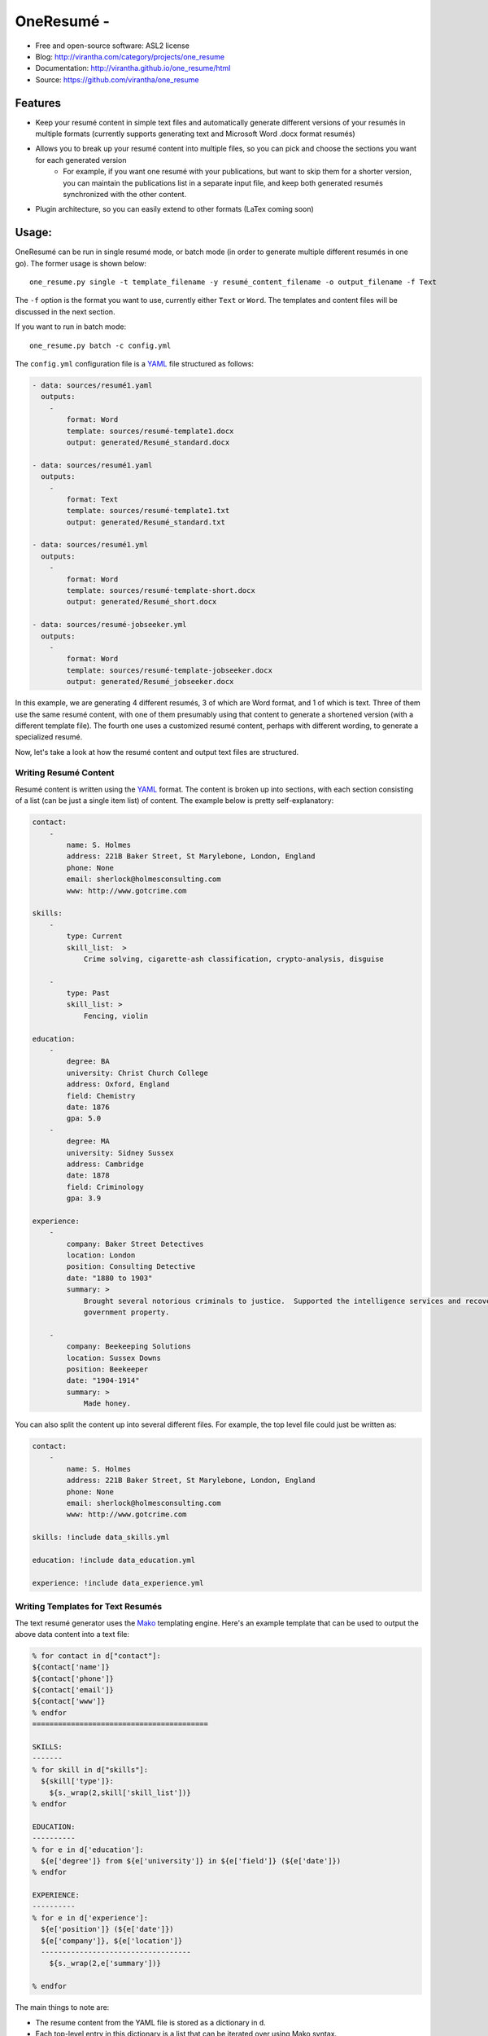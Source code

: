 OneResumé - 
=========================================

|image_pypi| |image_downloads| |image_license| |passing| |quality| |Coverage Status|

* Free and open-source software: ASL2 license
* Blog: http://virantha.com/category/projects/one_resume
* Documentation: http://virantha.github.io/one_resume/html
* Source: https://github.com/virantha/one_resume

Features
########

- Keep your resumé content in simple text files and automatically generate
  different versions of your resumés in multiple formats (currently supports
  generating text and Microsoft Word .docx format resumés)
- Allows you to break up your resumé content into multiple files, so you can pick and choose the sections you want for each generated version
    - For example, if you want one resumé with your publications, but want to skip them for a shorter version, you can maintain the publications
      list in a separate input file, and keep both generated resumés synchronized with the other content.
- Plugin architecture, so you can easily extend to other formats (LaTex coming soon)

Usage:
######

OneResumé can be run in single resumé mode, or batch mode (in order to generate multiple different resumés in one go).  The former usage is shown
below:

::

    one_resume.py single -t template_filename -y resumé_content_filename -o output_filename -f Text

The ``-f`` option is the format you want to use, currently either ``Text`` or ``Word``.  The templates and content files
will be discussed in the next section.

If you want to run in batch mode:

::

    one_resume.py batch -c config.yml

The ``config.yml`` configuration file is a YAML_ file structured as follows:

.. code-block:: yaml

    - data: sources/resumé1.yaml
      outputs: 
        -   
            format: Word
            template: sources/resumé-template1.docx
            output: generated/Resumé_standard.docx

    - data: sources/resumé1.yaml
      outputs: 
        -   
            format: Text
            template: sources/resumé-template1.txt
            output: generated/Resumé_standard.txt

    - data: sources/resumé1.yml
      outputs: 
        -   
            format: Word
            template: sources/resumé-template-short.docx
            output: generated/Resumé_short.docx

    - data: sources/resumé-jobseeker.yml
      outputs: 
        -   
            format: Word
            template: sources/resumé-template-jobseeker.docx
            output: generated/Resumé_jobseeker.docx


In this example, we are generating 4 different resumés, 3 of which are Word format, and 1 of which is text.  Three of them
use the same resumé content, with one of them presumably using that content to generate a shortened version (with a different template file). 
The fourth one uses a customized resumé content, perhaps with different wording, to generate a specialized resumé.  

Now, let's take a look at how the resumé content and output text files are structured.

Writing Resumé Content
----------------------
Resumé content is written using the YAML_ format.  The content is broken up into sections, with each section consisting of a list (can be just a single item list)
of content.  The example below is pretty self-explanatory:

.. code-block:: yaml

    contact:
        -
            name: S. Holmes
            address: 221B Baker Street, St Marylebone, London, England
            phone: None
            email: sherlock@holmesconsulting.com
            www: http://www.gotcrime.com

    skills:
        - 
            type: Current
            skill_list:  > 
                Crime solving, cigarette-ash classification, crypto-analysis, disguise

        -
            type: Past
            skill_list: > 
                Fencing, violin

    education:
        - 
            degree: BA
            university: Christ Church College
            address: Oxford, England
            field: Chemistry
            date: 1876
            gpa: 5.0
        - 
            degree: MA 
            university: Sidney Sussex
            address: Cambridge
            date: 1878
            field: Criminology
            gpa: 3.9

    experience:
        - 
            company: Baker Street Detectives
            location: London
            position: Consulting Detective
            date: "1880 to 1903"
            summary: >
                Brought several notorious criminals to justice.  Supported the intelligence services and recovered key
                government property. 

        - 
            company: Beekeeping Solutions 
            location: Sussex Downs
            position: Beekeeper
            date: "1904-1914"
            summary: >
                Made honey.


You can also split the content up into several different files.  For example, the top level file could just be written as:

.. code-block:: yaml

    contact:
        -
            name: S. Holmes
            address: 221B Baker Street, St Marylebone, London, England
            phone: None
            email: sherlock@holmesconsulting.com
            www: http://www.gotcrime.com

    skills: !include data_skills.yml

    education: !include data_education.yml

    experience: !include data_experience.yml
 


Writing Templates for Text Resumés
----------------------------------
The text resumé generator uses the Mako_ templating engine.  Here's an example template that can be used to output
the above data content into a text file:

.. code-block:: python

    % for contact in d["contact"]:
    ${contact['name']}
    ${contact['phone']}
    ${contact['email']}
    ${contact['www']}
    % endfor
    =========================================

    SKILLS:
    -------
    % for skill in d["skills"]:
      ${skill['type']}: 
        ${s._wrap(2,skill['skill_list'])}
    % endfor

    EDUCATION:
    ----------
    % for e in d['education']:
      ${e['degree']} from ${e['university']} in ${e['field']} (${e['date']})
    % endfor

    EXPERIENCE:
    ----------
    % for e in d['experience']:
      ${e['position']} (${e['date']})
      ${e['company']}, ${e['location']}
      -----------------------------------
        ${s._wrap(2,e['summary'])}

    % endfor

The main things to note are:

- The resume content from the YAML file is stored as a dictionary in ``d``.  
- Each top-level entry in this dictionary is a list that can be iterated over using Mako syntax.
- There is a helper function called ``s._wrap`` that can be used to indent some text with the 
  given number of spaces.

Using this template, and the data content above, would yield the following text:

::

    S. Holmes
    12-3456
    sherlock@holmesconsulting.com
    http://www.gotcrime.com
    =========================================

    SKILLS:
    -------
      Current: 
        Crime solving, cigarette-ash classification, crypto-analysis, disguise
      Past: 
        Fencing, violin

    EDUCATION:
    ----------
      BA from Christ Church College in Chemistry (1876)
      MA from Sidney Sussex in Criminology (1878)

    EXPERIENCE:
    ----------
      Consulting Detective (1880 to 1903)
      Baker Street Detectives, London
      -----------------------------------
        Brought several notorious criminals to justice.  Supported the
        intelligence services and recovered key government property.

      Beekeeper (1904-1914)
      Beekeeping Solutions, Sussex Downs
      -----------------------------------
        Made honey.


Writing Templates for Word Resumés
----------------------------------
Word templates are created as just a regular ``.docx`` file (Note, please make sure you
do *not* use Word 97 .doc format).  Here's some simple content you might type into a word document.  You
can format it however you want (bullets/styles/bold/underlines/etc) as long as you don't use tables.

::

    [!Contact]

    <[name]
    [email]
    [www]
    [phone]
    >

    [Experience]
    <[company] – [location] [date]
    [position]
    [summary]
    >
    [Education]
    <[degree] ([university]) in [field] [date]
    >
    [Skills|Mad Skillls]
    <[type] – [skill_list]>


The syntax is as follows:

- Section and item names are enclosed in brackets (``[`` and ``]``)
- Looping over sections is done using the ``<`` character for starting the loop, and ``>`` for closing the loop
- Any section name with a ``!`` preceding it will not generate the section text (for instance, no text ``Contact`` will appear in the generated resume.
- Using a ``|`` symbol in a section header will use the proceeding text instead of the section name in the outputted resume. So, the final section above will be rendered with a title of ``Mad Skills`` instead of ``Skills``.

Here's a screenshot of the template .docx (you can also find this in the repository):



Installation
############
Please note that the lxml python library requires a C compiler.  On Mac OS X, you need to make
sure you have XCode plus the the XCode command line utilities installed:

::

    $ xcode-select --install

Then, it's simply a matter of:

::

    $ pip install one_resume

Disclaimer
##########

The software is distributed on an "AS IS" BASIS, WITHOUT
WARRANTIES OR CONDITIONS OF ANY KIND, either express or implied.

.. _YAML: http://en.wikipedia.org/wiki/YAML
.. _Mako: http://www.makotemplates.org
.. |image_pypi| image:: https://badge.fury.io/py/one_resume.png
   :target: https://pypi.python.org/pypi/one_resume
.. |image_downloads| image:: https://pypip.in/d/one_resume/badge.png
   :target: https://crate.io/packages/one_resume?version=latest
.. |image_license| image:: https://pypip.in/license/one_resume/badge.png
.. |passing| image:: https://scrutinizer-ci.com/g/virantha/one_resume/badges/build.png?b=master
.. |quality| image:: https://scrutinizer-ci.com/g/virantha/one_resume/badges/quality-score.png?b=master
.. |Coverage Status| image:: https://coveralls.io/repos/virantha/one_resume/badge.png?branch=develop
   :target: https://coveralls.io/r/virantha/one_resume
